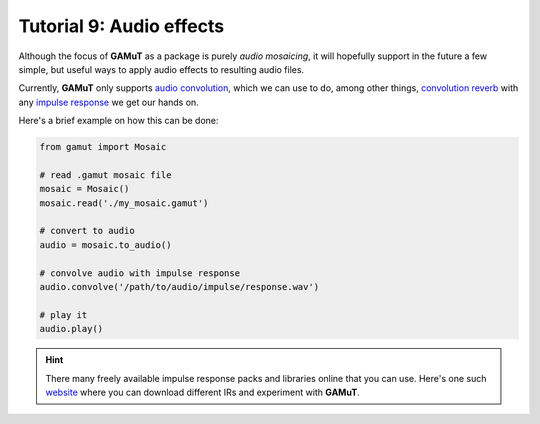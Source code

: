 Tutorial 9: Audio effects
============================

Although the focus of **GAMuT** as a package is purely `audio mosaicing`, it will hopefully support in the future a few simple, but useful ways to
apply audio effects to resulting audio files.

Currently, **GAMuT** only supports `audio convolution <https://www.izotope.com/en/learn/the-basics-of-convolution-in-audio-production.html>`_,
which we can use to do, among other things, `convolution reverb <https://ask.audio/articles/what-is-convolution-reverb>`_ with any 
`impulse response <https://en.wikipedia.org/wiki/Impulse_response>`_ we get our hands on.

Here's a brief example on how this can be done:

.. code:: python

	from gamut import Mosaic

	# read .gamut mosaic file
	mosaic = Mosaic()
	mosaic.read('./my_mosaic.gamut')

	# convert to audio
	audio = mosaic.to_audio()

	# convolve audio with impulse response
	audio.convolve('/path/to/audio/impulse/response.wav')

	# play it
	audio.play()

.. hint::
	There many freely available impulse response packs and libraries online that you can use.
	Here's one such `website <https://impulses.prasadt.com/>`_ where you can download different IRs and experiment with **GAMuT**.